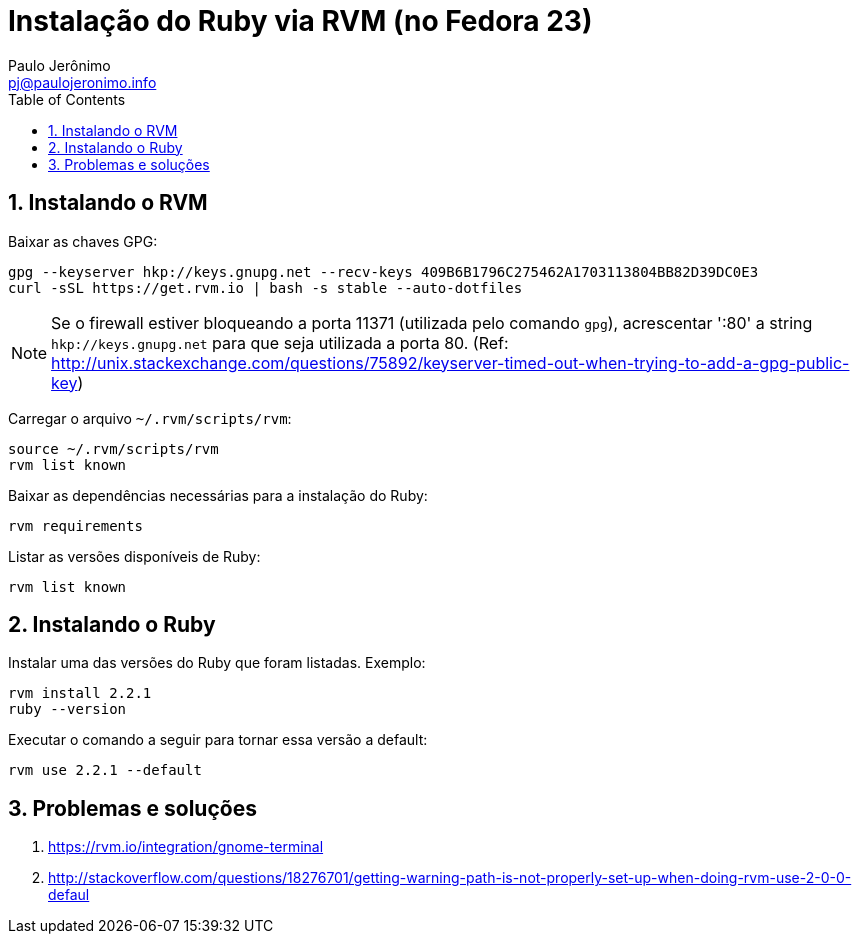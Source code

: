= Instalação do Ruby via RVM (no Fedora 23)
:author: Paulo Jerônimo
:email: pj@paulojeronimo.info
:toc:
:numbered:

== Instalando o RVM

Baixar as chaves GPG:
[source bash]
----
gpg --keyserver hkp://keys.gnupg.net --recv-keys 409B6B1796C275462A1703113804BB82D39DC0E3
curl -sSL https://get.rvm.io | bash -s stable --auto-dotfiles
----

[NOTE]
====
Se o firewall estiver bloqueando a porta 11371 (utilizada pelo comando ``gpg``), acrescentar ':80' a string ``hkp://keys.gnupg.net`` para que seja utilizada a porta 80. (Ref: http://unix.stackexchange.com/questions/75892/keyserver-timed-out-when-trying-to-add-a-gpg-public-key)
====

Carregar o arquivo `~/.rvm/scripts/rvm`:
[source,bash]
----
source ~/.rvm/scripts/rvm
rvm list known
----

Baixar as dependências necessárias para a instalação do Ruby:
[source,bash]
----
rvm requirements
----

Listar as versões disponíveis de Ruby:
[source,bash]
----
rvm list known
----

== Instalando o Ruby

Instalar uma das versões do Ruby que foram listadas. Exemplo:
[source,bash]
----
rvm install 2.2.1
ruby --version
----

Executar o comando a seguir para tornar essa versão a default:
[source,bash]
----
rvm use 2.2.1 --default
----

== Problemas e soluções 

. https://rvm.io/integration/gnome-terminal
. http://stackoverflow.com/questions/18276701/getting-warning-path-is-not-properly-set-up-when-doing-rvm-use-2-0-0-defaul
